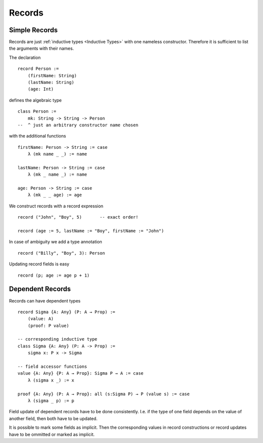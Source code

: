 .. _Records:

************************************************************
Records
************************************************************



Simple Records
============================================================



Records are just :ref:`inductive types <Inductive Types>` with one nameless
constructor. Therefore it is sufficient to list the arguments with their names.

The declaration

::

    record Person :=
        (firstName: String)
        (lastName: String)
        (age: Int)

defines the algebraic type
::

    class Person :=
        mk: String -> String -> Person
    --  ^ just an arbitrary constructor name chosen

with the additional functions
::

    firstName: Person -> String := case
        λ (mk name _ _) := name

    lastName: Person -> String := case
        λ (mk _ name _) := name

    age: Person -> String := case
        λ (mk _ _ age) := age



We construct records with a record expression
::

    record ("John", "Boy", 5)       -- exact order!

    record (age := 5, lastName := "Boy", firstName := "John")



In case of ambiguity we add a type annotation
::

    record ("Billy", "Boy", 3): Person

Updating record fields is easy
::

    record (p; age := age p + 1)





Dependent Records
============================================================

Records can have dependent types
::

    record Sigma {A: Any} (P: A → Prop) :=
        (value: A)
        (proof: P value)

    -- corresponding inductive type
    class Sigma {A: Any} (P: A -> Prop) :=
        sigma x: P x -> Sigma

    -- field accessor functions
    value {A: Any} {P: A → Prop}: Sigma P → A := case
        λ (sigma x _) := x

    proof {A: Any} (P: A → Prop}: all (s:Sigma P) → P (value s) := case
        λ (sigma _ p) := p



Field update of dependent records have to be done consistently. I.e. if the type
of one field depends on the value of another field, then both have to be
updated.

It is possible to mark some fields as implicit. Then the corresponding values in
record constructions or record updates have to be ommitted or marked as
implicit.

